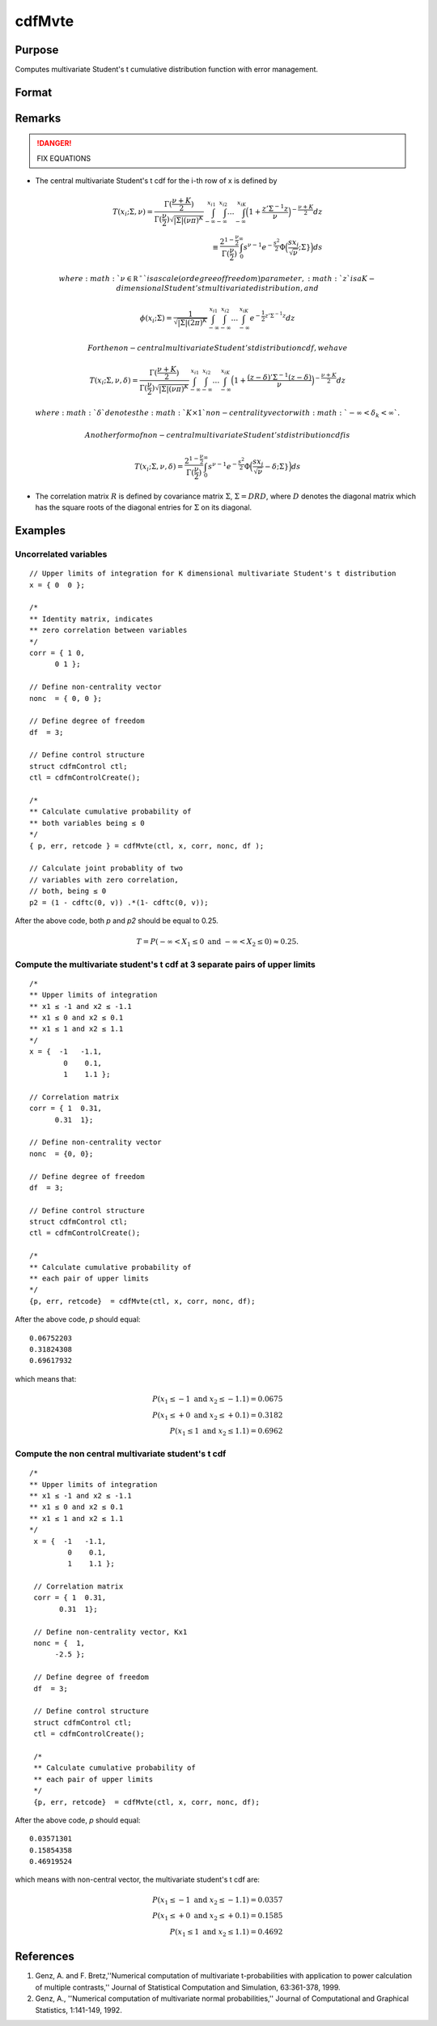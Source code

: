 
cdfMvte
==============================================

Purpose
----------------
Computes multivariate Student's t cumulative distribution function with error management.

Format
----------------
.. function:: cdfMvte(ctl, x, corr, nonc, df)

    :param ctl: instance of a :class:`cdfmControl` structure with members

        .. csv-table::
            :widths: auto

            "ctl.maxEvaluations", "scalar, maximum number of evaluations."
            "ctl.absErrorTolerance", "scalar, absolute error tolerance."
            "ctl.relErrorTolerance", "scalar, tolerance."

    :type ctl: struct

    :param x: Lower limits at which to evaluate the Student's t cumulative distribution function. If *x* has more than one column, each column will be treated as a separate set of upper limits. K is the dimension of the multivariate Student's t distribution. N is the number of MVT cdf integrals.
    :type x: NxK matrix

    :param corr: correlation matrix.
    :type corr: KxK matrix

    :param nonc: noncentralities.
    :type nonc: Kx1 vector

    :param df: degrees of freedom.
    :type df: scalar

    :returns: **p** (*N x 1 vector*) - Each element in *p* is the cumulative distribution function of the multivariate Student's t distribution for the corresponding elements in *x*.

    :returns: **err** (*Nx1 vector*) - estimates of absolute error.

    :returns: **retcode** (*Nx1 vector*) - return codes.

        .. csv-table::
            :widths: auto

            "0", "normal completion with :math:`err < ctl.absErrorTolerance`."
            "1", ":math:`err > ctl.absErrorTolerance` and ctl.maxEvaluations exceeded; increase ctl.maxEvaluations to decrease error."
            "2", ":math:`K > 100` or :math:`K < 1`."
            "3", "*R* not positive semi-definite."
            "missing", "*R* not properly defined."

Remarks
------------

.. DANGER:: FIX EQUATIONS

-  The central multivariate Student's t cdf for the i-th row of x is
   defined by

  .. math:: T(x_i; \Sigma, \nu) = \frac{\Gamma(\frac{\nu+K}{2})}{\Gamma(\frac{\nu}{2})\sqrt{|\Sigma|(\nu\pi)^K}}\int_{-\infty}^{x_{i1}}\int_{-\infty}^{x_{i2}}\ldots\int_{-\infty}^{x_{iK}} \Big( 1 + \frac{z'\Sigma^{-1}z}{\nu} \Big)^{-\frac{\nu+K}{2}} dz\\
   \equiv \frac{2^{1 -  \frac{\nu}{2}}}{\Gamma(\frac{\nu}{2})}\int_0^{\infty}s^{\nu-1}e^{-\frac{s^2}{2}}\Phi\Big(\frac{sx_i}{\sqrt{\nu}}; \Sigma} \Big) ds

   where :math:`\nu \in \mathbb{R^+}` is a scale (or degree of freedom) parameter, :math:`z` is a K-dimensional Student's t multivariate distribution, and

.. math:: \phi(x_i; \Sigma) = \frac{1}{\sqrt{|\Sigma|(2\pi)^K}}\int_{-\infty}^{x_{i1}}\int_{-\infty}^{x_{i2}}\ldots\int_{-\infty}^{x_{iK}}  e^{-\frac{1}{2}z'\Sigma^{-1}z} dz

   For the non-central multivariate Student's t distribution cdf, we
   have

.. math:: T(x_i; \Sigma, \nu, \delta) = \frac{\Gamma(\frac{\nu+K}{2})}{\Gamma(\frac{\nu}{2})\sqrt{|\Sigma|(\nu\pi)^K}}\int_{-\infty}^{x_{i1}}\int_{-\infty}^{x_{i2}}\ldots\int_{-\infty}^{x_{iK}} \Big( 1 + \frac{(z-\delta)'\Sigma^{-1}(z-\delta)}{\nu} \Big)^{-\frac{\nu+K}{2}} dz

   where :math:`\delta` denotes the :math:`K \times 1` non-centrality vector with :math:`-\infty< \delta_k < \infty` .

   Another form of non-central multivariate Student's t distribution cdf is

.. math:: T(x_i; \Sigma, \nu, \delta) = \frac{2^{1 -  \frac{\nu}{2}}}{\Gamma(\frac{\nu}{2})}\int_0^{\infty}s^{\nu-1}e^{-\frac{s^2}{2}}\Phi\Big(\frac{sx_i}{\sqrt{\nu}}-\delta; \Sigma} \Big) ds

-  The correlation matrix :math:`R` is defined by covariance matrix :math:`\Sigma`, :math:`\Sigma = DRD`, where :math:`D` denotes the diagonal matrix which has the square roots of the
   diagonal entries for :math:`\Sigma` on its diagonal.

Examples
----------------

Uncorrelated variables
++++++++++++++++++++++

::

    // Upper limits of integration for K dimensional multivariate Student's t distribution
    x = { 0  0 };

    /*
    ** Identity matrix, indicates
    ** zero correlation between variables
    */
    corr = { 1 0,
          0 1 };

    // Define non-centrality vector
    nonc  = { 0, 0 };

    // Define degree of freedom
    df  = 3;

    // Define control structure
    struct cdfmControl ctl;
    ctl = cdfmControlCreate();

    /*
    ** Calculate cumulative probability of
    ** both variables being ≤ 0
    */
    { p, err, retcode } = cdfMvte(ctl, x, corr, nonc, df );

    // Calculate joint probablity of two
    // variables with zero correlation,
    // both, being ≤ 0
    p2 = (1 - cdftc(0, v)) .*(1- cdftc(0, v));

After the above code, both *p* and *p2* should be equal to 0.25.

.. math::
    T = P(-\infty <  X_1 \leq 0 \text{ and } - \infty < X_2 \leq 0) \approx 0.25.

Compute the multivariate student's t cdf at 3 separate pairs of upper limits
++++++++++++++++++++++++++++++++++++++++++++++++++++++++++++++++++++++++++++

::

    /*
    ** Upper limits of integration
    ** x1 ≤ -1 and x2 ≤ -1.1
    ** x1 ≤ 0 and x2 ≤ 0.1
    ** x1 ≤ 1 and x2 ≤ 1.1
    */
    x = {  -1   -1.1,
            0    0.1,
            1    1.1 };

    // Correlation matrix
    corr = { 1  0.31,
          0.31  1};

    // Define non-centrality vector
    nonc  = {0, 0};

    // Define degree of freedom
    df  = 3;

    // Define control structure
    struct cdfmControl ctl;
    ctl = cdfmControlCreate();

    /*
    ** Calculate cumulative probability of
    ** each pair of upper limits
    */
    {p, err, retcode}  = cdfMvte(ctl, x, corr, nonc, df);

After the above code, *p* should equal:

::

    0.06752203
    0.31824308
    0.69617932

which means that:

.. math::
    P(x_1 \leq -1 \text{ and } x_2 \leq -1.1) = 0.0675\\
    P(x_1 \leq +0 \text{ and } x_2 \leq +0.1) = 0.3182\\
    P(x_1 \leq 1 \text{ and } x_2 \leq 1.1) = 0.6962

Compute the non central multivariate student's t cdf
++++++++++++++++++++++++++++++++++++++++++++++++++++

::

   /*
   ** Upper limits of integration
   ** x1 ≤ -1 and x2 ≤ -1.1
   ** x1 ≤ 0 and x2 ≤ 0.1
   ** x1 ≤ 1 and x2 ≤ 1.1
   */
    x = {  -1   -1.1,
            0    0.1,
            1    1.1 };

    // Correlation matrix
    corr = { 1  0.31,
          0.31  1};

    // Define non-centrality vector, Kx1
    nonc = {  1,
         -2.5 };

    // Define degree of freedom
    df  = 3;

    // Define control structure
    struct cdfmControl ctl;
    ctl = cdfmControlCreate();

    /*
    ** Calculate cumulative probability of
    ** each pair of upper limits
    */
    {p, err, retcode}  = cdfMvte(ctl, x, corr, nonc, df);

After the above code, *p* should equal:

::

    0.03571301
    0.15854358
    0.46919524

which means with non-central vector, the multivariate student's t cdf are:

.. math::
    P(x_1 \leq -1 \text{ and } x_2 \leq -1.1) = 0.0357\\
    P(x_1 \leq +0 \text{ and } x_2 \leq +0.1) = 0.1585\\
    P(x_1 \leq 1 \text{ and } x_2 \leq 1.1) = 0.4692

References
----------------
#. Genz, A. and F. Bretz,''Numerical computation of multivariate
   t-probabilities with application to power calculation of multiple
   contrasts,'' Journal of Statistical Computation and Simulation,
   63:361-378, 1999.

#. Genz, A., ''Numerical computation of multivariate normal
   probabilities,'' Journal of Computational and Graphical Statistics,
   1:141-149, 1992.

.. seealso:: Functions :func:`cdfMvte`, :func:`cdfMvt2e`, :func:`cdfMvnce`
